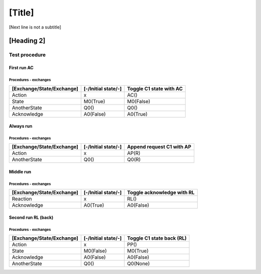 [Title]
=======
[Next line is not a subtitle]

[Heading 2]
-----------
Test procedure
+++++++++++++++
First run AC
*************
Procedures - exchanges
^^^^^^^^^^^^^^^^^^^^^^^

+---------------------------+---------------------+----------------------------+
| [Exchange/State/Exchange] | [-/Initial state/-] | Toggle C1 state with AC    |
+===========================+=====================+============================+
| Action                    | x                   | AC()                       |
+---------------------------+---------------------+----------------------------+
| State                     | M0(True)            | M0(False)                  |
+---------------------------+---------------------+----------------------------+
| AnotherState              | Q0()                | Q0()                       |
+---------------------------+---------------------+----------------------------+
| Acknowledge               | A0(False)           | A0(True)                   |
+---------------------------+---------------------+----------------------------+ 

 
  
Always run
***********
Procedures - exchanges
^^^^^^^^^^^^^^^^^^^^^^^

+---------------------------+---------------------+----------------------------+
| [Exchange/State/Exchange] | [-/Initial state/-] | Append request C1 with AP  |
+===========================+=====================+============================+
| Action                    | x                   | AP(R)                      |
+---------------------------+---------------------+----------------------------+
| AnotherState              | Q0()                | Q0(R)                      |
+---------------------------+---------------------+----------------------------+



Middle run
***********
Procedures - exchanges
^^^^^^^^^^^^^^^^^^^^^^^
    
+---------------------------+---------------------+----------------------------+
| [Exchange/State/Exchange] | [-/Initial state/-] | Toggle acknowledge with RL |
+===========================+=====================+============================+
| Reaction                  | x                   | RL()                       |
+---------------------------+---------------------+----------------------------+
| Acknowledge               | A0(True)            | A0(False)                  |
+---------------------------+---------------------+----------------------------+


Second run RL (back)
*********************
Procedures - exchanges
^^^^^^^^^^^^^^^^^^^^^^^

+---------------------------+---------------------+----------------------------+
| [Exchange/State/Exchange] | [-/Initial state/-] | Toggle C1 state back (RL)  |
+===========================+=====================+============================+
| Action                    | x                   | PP()                       |
+---------------------------+---------------------+----------------------------+
| State                     | M0(False)           | M0(True)                   |
+---------------------------+---------------------+----------------------------+
| Acknowledge               | A0(False)           | A0(False)                  |
+---------------------------+---------------------+----------------------------+
| AnotherState              | Q0()                | Q0(None)                   |
+---------------------------+---------------------+----------------------------+
